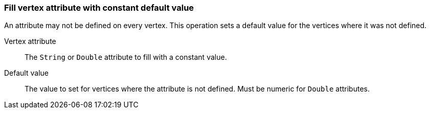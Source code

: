 ### Fill vertex attribute with constant default value

An attribute may not be defined on every vertex. This operation sets a default value
for the vertices where it was not defined.

====
[[attr]] Vertex attribute::
The `String` or `Double` attribute to fill with a constant value.

[[def]] Default value::
The value to set for vertices where the attribute is not defined. Must be numeric for `Double`
attributes.
====
